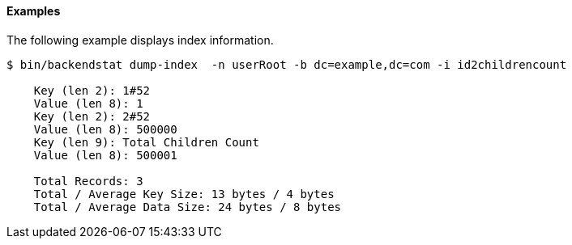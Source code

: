 ////

  The contents of this file are subject to the terms of the Common Development and
  Distribution License (the License). You may not use this file except in compliance with the
  License.

  You can obtain a copy of the License at legal/CDDLv1.0.txt. See the License for the
  specific language governing permission and limitations under the License.

  When distributing Covered Software, include this CDDL Header Notice in each file and include
  the License file at legal/CDDLv1.0.txt. If applicable, add the following below the CDDL
  Header, with the fields enclosed by brackets [] replaced by your own identifying
  information: "Portions Copyright [year] [name of copyright owner]".

  Copyright 2015-2016 ForgeRock AS.
  Portions Copyright 2024 3A Systems LLC.

////

==== Examples
The following example displays index information.

[source, console]
----
$ bin/backendstat dump-index  -n userRoot -b dc=example,dc=com -i id2childrencount 

    Key (len 2): 1#52
    Value (len 8): 1
    Key (len 2): 2#52
    Value (len 8): 500000
    Key (len 9): Total Children Count
    Value (len 8): 500001

    Total Records: 3
    Total / Average Key Size: 13 bytes / 4 bytes
    Total / Average Data Size: 24 bytes / 8 bytes
----
